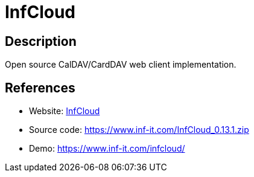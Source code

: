 = InfCloud

:Name:          InfCloud
:Language:      InfCloud
:License:       AGPL-3.0
:Topic:         Calendaring and Contacts Management
:Category:      
:Subcategory:   

// END-OF-HEADER. DO NOT MODIFY OR DELETE THIS LINE

== Description

Open source CalDAV/CardDAV web client implementation.

== References

* Website: https://www.inf-it.com/open-source/clients/infcloud/[InfCloud]
* Source code: https://www.inf-it.com/InfCloud_0.13.1.zip[https://www.inf-it.com/InfCloud_0.13.1.zip]
* Demo: https://www.inf-it.com/infcloud/[https://www.inf-it.com/infcloud/]
